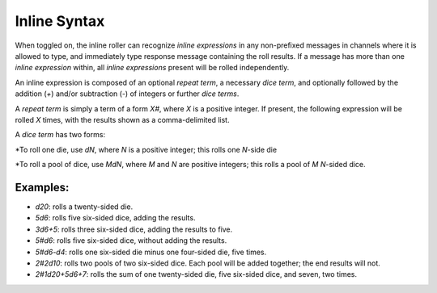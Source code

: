 .. RPDiscordRewrite documentation master file, created by
   sphinx-quickstart on Mon May 28 13:33:53 2018.
   You can adapt this file completely to your liking, but it should at least
   contain the root `toctree` directive.

.. _inline_syntax:

Inline Syntax
============================================

When toggled on, the inline roller can recognize `inline expressions` in any non-prefixed messages in channels where it is allowed to type, and immediately type response message containing the roll results. If a message has more than one `inline expression` within, all `inline expressions` present will be rolled independently.

An inline expression is composed of an optional `repeat term`, a necessary `dice term`, and optionally followed by the addition (`+`) and/or subtraction (`-`) of integers or further `dice terms`.

A `repeat term` is simply a term of a form `X#`, where `X` is a positive integer. If present, the following expression will be rolled `X` times, with the results shown as a comma-delimited list.

A `dice term` has two forms:

*To roll one die, use `dN`, where `N` is a positive integer; this rolls one `N`-side die

*To roll a pool of dice, use `MdN`, where `M` and `N` are positive integers; this rolls a pool of `M` `N`-sided dice.

.. _inline_examples:
Examples:
---------------------------------------------

* `d20`: rolls a twenty-sided die.

* `5d6`: rolls five six-sided dice, adding the results.

* `3d6+5`: rolls three six-sided dice, adding the results to five.

* `5#d6`: rolls five six-sided dice, without adding the results.

* `5#d6-d4`: rolls one six-sided die minus one four-sided die, five times.

* `2#2d10`: rolls two pools of two six-sided dice. Each pool will be added together; the end results will not.

* `2#1d20+5d6+7`: rolls the sum of one twenty-sided die, five six-sided dice, and seven, two times.
